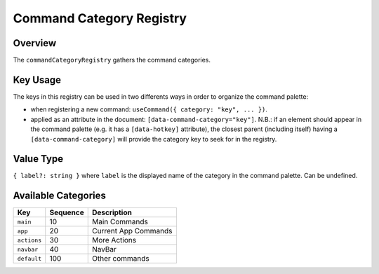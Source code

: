
Command Category Registry
=========================

Overview
--------

The ``commandCategoryRegistry`` gathers the command categories.

Key Usage
---------

The keys in this registry can be used in two differents ways in order to organize the command palette:


* 
  when registering a new command: ``useCommand({ category: "key", ... })``.

* 
  applied as an attribute in the document: ``[data-command-category="key"]``.
  N.B.: if an element should appear in the command palette
  (e.g. it has a ``[data-hotkey]`` attribute), the closest parent (including itself)
  having a ``[data-command-category]`` will provide the category key to seek for in the registry.

Value Type
----------

``{ label?: string }`` where ``label`` is the displayed name of the category in the command palette. Can be undefined.

Available Categories
--------------------

.. list-table::
   :header-rows: 1

   * - Key
     - Sequence
     - Description
   * - ``main``
     - 10
     - Main Commands
   * - ``app``
     - 20
     - Current App Commands
   * - ``actions``
     - 30
     - More Actions
   * - ``navbar``
     - 40
     - NavBar
   * - ``default``
     - 100
     - Other commands

